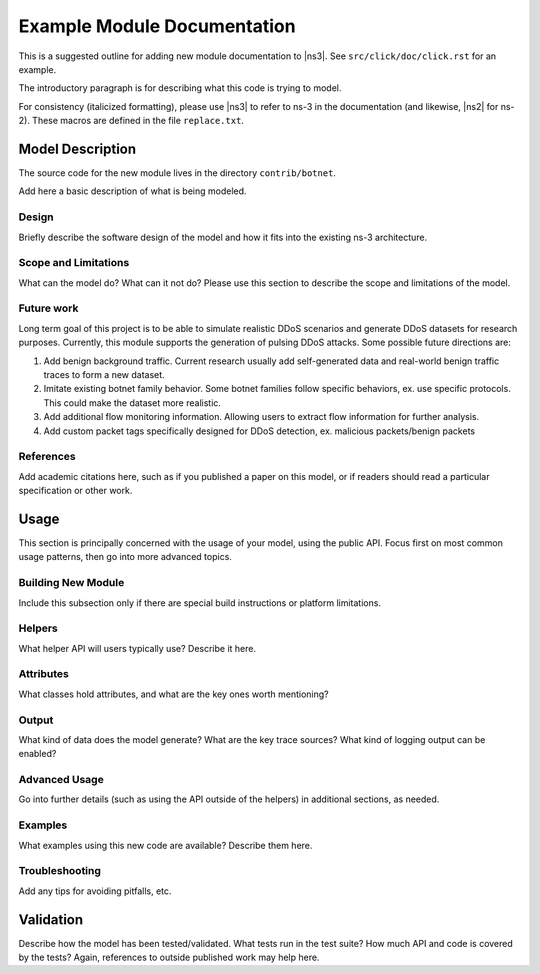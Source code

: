 Example Module Documentation
----------------------------

.. heading hierarchy:
   ------------- Chapter
   ************* Section (#.#)
   ============= Subsection (#.#.#)
   ############# Paragraph (no number)

This is a suggested outline for adding new module documentation to |ns3|.
See ``src/click/doc/click.rst`` for an example.

The introductory paragraph is for describing what this code is trying to
model.

For consistency (italicized formatting), please use |ns3| to refer to
ns-3 in the documentation (and likewise, |ns2| for ns-2).  These macros
are defined in the file ``replace.txt``.

Model Description
*****************

The source code for the new module lives in the directory ``contrib/botnet``.

Add here a basic description of what is being modeled.

Design
======

Briefly describe the software design of the model and how it fits into
the existing ns-3 architecture.

Scope and Limitations
=====================

What can the model do?  What can it not do?  Please use this section to
describe the scope and limitations of the model.

Future work
===========

Long term goal of this project is to be able to simulate realistic DDoS scenarios and generate DDoS datasets for research purposes.
Currently, this module supports the generation of pulsing DDoS attacks.
Some possible future directions are:

1. Add benign background traffic. Current research usually add self-generated data and real-world benign traffic traces to form a new dataset.
2. Imitate existing botnet family behavior. Some botnet families follow specific behaviors, ex. use specific protocols. This could make the dataset more realistic.
3. Add additional flow monitoring information. Allowing users to extract flow information for further analysis.
4. Add custom packet tags specifically designed for DDoS detection, ex. malicious packets/benign packets

References
==========

Add academic citations here, such as if you published a paper on this
model, or if readers should read a particular specification or other work.

Usage
*****

This section is principally concerned with the usage of your model, using
the public API.  Focus first on most common usage patterns, then go
into more advanced topics.

Building New Module
===================

Include this subsection only if there are special build instructions or
platform limitations.

Helpers
=======

What helper API will users typically use?  Describe it here.

Attributes
==========

What classes hold attributes, and what are the key ones worth mentioning?

Output
======

What kind of data does the model generate?  What are the key trace
sources?   What kind of logging output can be enabled?

Advanced Usage
==============

Go into further details (such as using the API outside of the helpers)
in additional sections, as needed.

Examples
========

What examples using this new code are available?  Describe them here.

Troubleshooting
===============

Add any tips for avoiding pitfalls, etc.

Validation
**********

Describe how the model has been tested/validated.  What tests run in the
test suite?  How much API and code is covered by the tests?  Again,
references to outside published work may help here.
